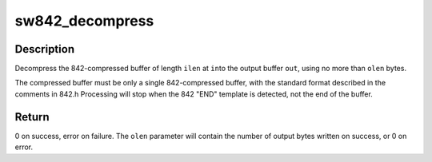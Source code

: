 .. -*- coding: utf-8; mode: rst -*-
.. src-file: lib/842/842_decompress.c

.. _`sw842_decompress`:

sw842_decompress
================

.. c:function:: int sw842_decompress(const u8 *in, unsigned int ilen, u8 *out, unsigned int *olen)

    :param const u8 \*in:
        *undescribed*

    :param unsigned int ilen:
        *undescribed*

    :param u8 \*out:
        *undescribed*

    :param unsigned int \*olen:
        *undescribed*

.. _`sw842_decompress.description`:

Description
-----------

Decompress the 842-compressed buffer of length \ ``ilen``\  at \ ``in``\ 
to the output buffer \ ``out``\ , using no more than \ ``olen``\  bytes.

The compressed buffer must be only a single 842-compressed buffer,
with the standard format described in the comments in 842.h
Processing will stop when the 842 "END" template is detected,
not the end of the buffer.

.. _`sw842_decompress.return`:

Return
------

0 on success, error on failure.  The \ ``olen``\  parameter
will contain the number of output bytes written on success, or
0 on error.

.. This file was automatic generated / don't edit.

